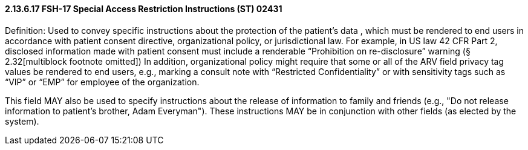 ==== 2.13.6.17 FSH-17 Special Access Restriction Instructions (ST) 02431

Definition: Used to convey specific instructions about the protection of the patient's data , which must be rendered to end users in accordance with patient consent directive, organizational policy, or jurisdictional law. For example, in US law 42 CFR Part 2, disclosed information made with patient consent must include a renderable “Prohibition on re-disclosure” warning (§ 2.32[multiblock footnote omitted]) In addition, organizational policy might require that some or all of the ARV field privacy tag values be rendered to end users, e.g., marking a consult note with “Restricted Confidentiality” or with sensitivity tags such as “VIP” or “EMP” for employee of the organization.

This field MAY also be used to specify instructions about the release of information to family and friends (e.g., "Do not release information to patient's brother, Adam Everyman"). These instructions MAY be in conjunction with other fields (as elected by the system).

